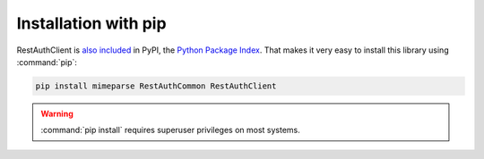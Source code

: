 Installation with pip
=====================

RestAuthClient is `also included <http://pypi.python.org/pypi/RestAuthClient/>`_ in PyPI, the
`Python Package Index <http://pypi.python.org/>`_. That makes it very easy to install this
library using :command:`pip`:

.. code-block:: bash

   pip install mimeparse RestAuthCommon RestAuthClient

.. WARNING:: :command:`pip install` requires superuser privileges on most systems.